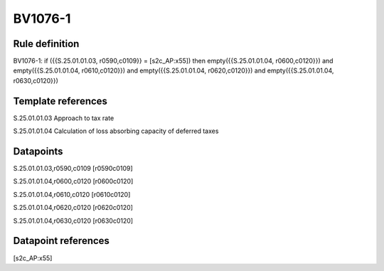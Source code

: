 ========
BV1076-1
========

Rule definition
---------------

BV1076-1: if ({{S.25.01.01.03, r0590,c0109}} = [s2c_AP:x55]) then empty({{S.25.01.01.04, r0600,c0120}}) and empty({{S.25.01.01.04, r0610,c0120}}) and empty({{S.25.01.01.04, r0620,c0120}}) and empty({{S.25.01.01.04, r0630,c0120}})


Template references
-------------------

S.25.01.01.03 Approach to tax rate

S.25.01.01.04 Calculation of loss absorbing capacity of deferred taxes


Datapoints
----------

S.25.01.01.03,r0590,c0109 [r0590c0109]

S.25.01.01.04,r0600,c0120 [r0600c0120]

S.25.01.01.04,r0610,c0120 [r0610c0120]

S.25.01.01.04,r0620,c0120 [r0620c0120]

S.25.01.01.04,r0630,c0120 [r0630c0120]



Datapoint references
--------------------

[s2c_AP:x55]